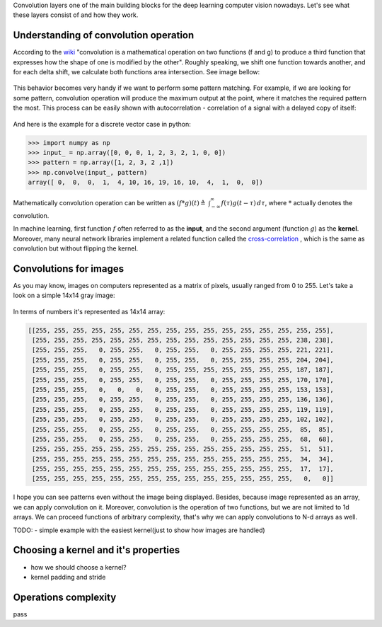 .. title: Convolutional Layers
.. slug: convolutional-layers
.. date: 2019-03-20 08:34:10 UTC
.. tags: 
.. category: 
.. link: 
.. description: 
.. type: text
.. author: Illarion Khlestov

Convolution layers one of the main building blocks for the deep learning computer vision nowadays. Let's see what these layers consist of and how they work.

Understanding of convolution operation
=======================================

According to the `wiki <https://en.wikipedia.org/wiki/Convolution>`__ "convolution is a mathematical operation on two functions (f and g) to produce a third function that expresses how the shape of one is modified by the other". Roughly speaking, we shift one function towards another, and for each delta shift, we calculate both functions area intersection. See image bellow:

.. figure:: /images/machine-learning/convolutional-layers/01_convolution-operation-example.png

This behavior becomes very handy if we want to perform some pattern matching. For example, if we are looking for some pattern, convolution operation will produce the maximum output at the point, where it matches the required pattern the most. This process can be easily shown with autocorrelation - correlation of a signal with a delayed copy of itself:

.. figure:: /images/machine-learning/convolutional-layers/02_convolution-pattern-matching.png

And here is the example for a discrete vector case in python:

.. code-block:: pycon
    
    >>> import numpy as np
    >>> input_ = np.array([0, 0, 0, 1, 2, 3, 2, 1, 0, 0])
    >>> pattern = np.array([1, 2, 3, 2 ,1])
    >>> np.convolve(input_, pattern)
    array([ 0,  0,  0,  1,  4, 10, 16, 19, 16, 10,  4,  1,  0,  0])

Mathematically convolution operation can be written as :math:`(f*g)(t)\triangleq \ \int _{-\infty }^{\infty }f(\tau )g(t-\tau )\,d\tau`, where :math:`*` actually denotes the convolution.

In machine learning, first function :math:`f` often referred to as the **input**, and the second argument (function :math:`g`) as the **kernel**.
Moreover, many neural network libraries implement a related function called the `cross-correlation <https://en.wikipedia.org/wiki/Cross-correlation>`__ , which is the same as convolution but without flipping the kernel.


Convolutions for images
========================

As you may know, images on computers represented as a matrix of pixels, usually ranged from 0 to 255. Let's take a look on a simple 14x14 gray image:

.. figure:: /images/machine-learning/convolutional-layers/03_simple_gray_image.png

In terms of numbers it's represented as 14x14 array:

.. code-block::

    [[255, 255, 255, 255, 255, 255, 255, 255, 255, 255, 255, 255, 255, 255, 255, 255],
     [255, 255, 255, 255, 255, 255, 255, 255, 255, 255, 255, 255, 255, 255, 238, 238],
     [255, 255, 255,   0, 255, 255,   0, 255, 255,   0, 255, 255, 255, 255, 221, 221],
     [255, 255, 255,   0, 255, 255,   0, 255, 255,   0, 255, 255, 255, 255, 204, 204],
     [255, 255, 255,   0, 255, 255,   0, 255, 255, 255, 255, 255, 255, 255, 187, 187],
     [255, 255, 255,   0, 255, 255,   0, 255, 255,   0, 255, 255, 255, 255, 170, 170],
     [255, 255, 255,   0,   0,   0,   0, 255, 255,   0, 255, 255, 255, 255, 153, 153],
     [255, 255, 255,   0, 255, 255,   0, 255, 255,   0, 255, 255, 255, 255, 136, 136],
     [255, 255, 255,   0, 255, 255,   0, 255, 255,   0, 255, 255, 255, 255, 119, 119],
     [255, 255, 255,   0, 255, 255,   0, 255, 255,   0, 255, 255, 255, 255, 102, 102],
     [255, 255, 255,   0, 255, 255,   0, 255, 255,   0, 255, 255, 255, 255,  85,  85],
     [255, 255, 255,   0, 255, 255,   0, 255, 255,   0, 255, 255, 255, 255,  68,  68],
     [255, 255, 255, 255, 255, 255, 255, 255, 255, 255, 255, 255, 255, 255,  51,  51],
     [255, 255, 255, 255, 255, 255, 255, 255, 255, 255, 255, 255, 255, 255,  34,  34],
     [255, 255, 255, 255, 255, 255, 255, 255, 255, 255, 255, 255, 255, 255,  17,  17],
     [255, 255, 255, 255, 255, 255, 255, 255, 255, 255, 255, 255, 255, 255,   0,   0]]

I hope you can see patterns even without the image being displayed. Besides, because image represented as an array, we can apply convolution on it. Moreover, convolution is the operation of two functions, but we are not limited to 1d arrays. We can proceed functions of arbitrary complexity, that's why we can apply convolutions to N-d arrays as well.

TODO:
- simple example with the easiest kernel(just to show how images are handled)

Choosing a kernel and it's properties
======================================

- how we should choose a kernel?
- kernel padding and stride

Operations complexity
======================

pass
